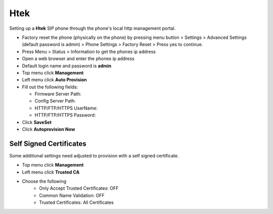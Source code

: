#########
Htek 
#########

Setting up a **Htek** SIP phone through the phone's local http management portal. 

* Factory reset the phone (physically on the phone) by pressing menu button > Settings > Advanced Settings (default password is admin) > Phone Settings > Factory Reset > Press yes to continue.
* Press Menu > Status > Information to get the phones ip address
* Open a web browser and enter the phones ip address
* Default login name and password is **admin**
* Top menu click **Management**
* Left menu click **Auto Provision**

* Fill out the following fields:

  * Firmware Server Path: 
  * Config Server Path:
  * HTTP/FTP/HTTPS UserName:
  * HTTP/FTP/HTTPS Password:
    
* Click **SaveSet**
* Click **Autoprovision Now**


.. image:: ../../_static/images/provision/iungopbx_provision_auto_htek.jpg
        :scale: 85%


Self Signed Certificates
-------------------------

Some additional settings need adjusted to provision with a self signed certificate.

* Top menu click **Management**
* Left menu click **Trusted CA**
* Choose the following
   * Only Accept Trusted Certificates: OFF
   * Common Name Validation: OFF
   * Trusted Certificates: All Certificates 


.. image:: ../../_static/images/provision/iungopbx_provision_auto_htek1.jpg
        :scale: 85%
